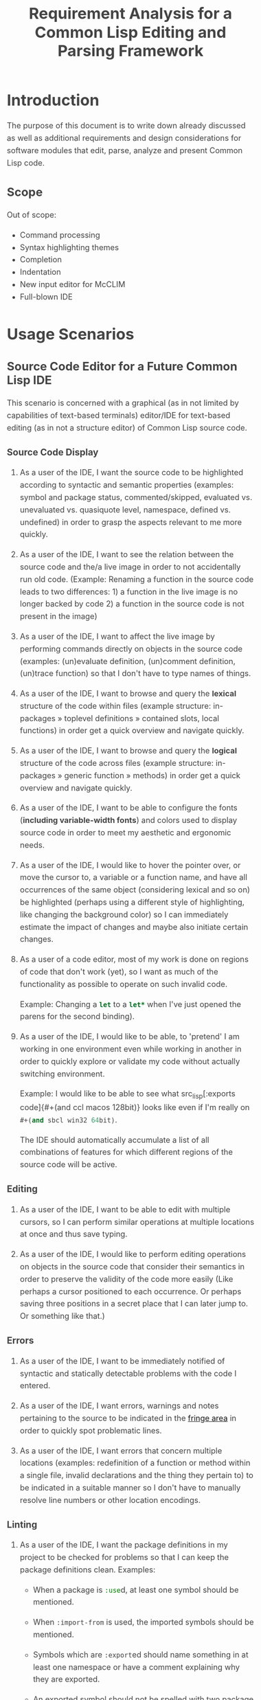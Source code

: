 #+TITLE: Requirement Analysis for a Common Lisp Editing and Parsing Framework

#+OPTIONS: toc:1

#+STARTUP: outline
#+HTML_HEAD_EXTRA: <style>body { width: 60%; margin-left: 20% } body { margin:40px auto; line-height:1.6; font-size:18px; color:#444; padding:0 10px } h1,h2,h3 { line-height:1.2 } .sidenote { display: block; float: right; width: 30%; border: 2px solid #888; margin: 20px; padding: 3px; }</style>

#+MACRO: cl Common Lisp
#+MACRO: lisp src_lisp[:exports code]{$1}

* Introduction

  The purpose of this document is to write down already discussed as
  well as additional requirements and design considerations for
  software modules that edit, parse, analyze and present {{{cl}}}
  code.

** Scope

   Out of scope:
   + Command processing
   + Syntax highlighting themes
   + Completion
   + Indentation
   + New input editor for McCLIM
   + Full-blown IDE

* Usage Scenarios

** Source Code Editor for a Future Common Lisp IDE

   This scenario is concerned with a graphical (as in not limited by
   capabilities of text-based terminals) editor/IDE for text-based
   editing (as in not a structure editor) of Common Lisp source code.

*** Source Code Display

    1. As a user of the IDE, I want the source code to be highlighted
       according to syntactic and semantic properties (examples:
       symbol and package status, commented/skipped, evaluated
       vs. unevaluated vs. quasiquote level, namespace, defined
       vs. undefined) in order to grasp the aspects relevant to me
       more quickly.

    2. As a user of the IDE, I want to see the relation between the
       source code and the/a live image in order to not accidentally
       run old code. (Example: Renaming a function in the source code
       leads to two differences: 1) a function in the live image is no
       longer backed by code 2) a function in the source code is not
       present in the image)

    3. As a user of the IDE, I want to affect the live image by
       performing commands directly on objects in the source code
       (examples: (un)evaluate definition, (un)comment definition,
       (un)trace function) so that I don't have to type names of
       things.

    4. As a user of the IDE, I want to browse and query the *lexical*
       structure of the code within files (example structure:
       in-packages » toplevel definitions » contained slots, local
       functions) in order get a quick overview and navigate quickly.

    5. As a user of the IDE, I want to browse and query the *logical*
       structure of the code across files (example structure:
       in-packages » generic function » methods) in order get a quick
       overview and navigate quickly.

    6. As a user of the IDE, I want to be able to configure the fonts
       (*including variable-width fonts*) and colors used to display
       source code in order to meet my aesthetic and ergonomic needs.

    7. As a user of the IDE, I would like to hover the pointer over,
       or move the cursor to, a variable or a function name, and have
       all occurrences of the same object (considering lexical and so
       on) be highlighted (perhaps using a different style of
       highlighting, like changing the background color) so I can
       immediately estimate the impact of changes and maybe also
       initiate certain changes.

    8. As a user of a code editor, most of my work is done on regions
       of code that don't work (yet), so I want as much of the
       functionality as possible to operate on such invalid code.

       Example: Changing a {{{lisp(let)}}} to a {{{lisp(let*)}}} when
       I've just opened the parens for the second binding).

    9. As a user of the IDE, I would like to be able, to 'pretend' I
       am working in one environment even while working in another in
       order to quickly explore or validate my code without actually
       switching environment.

       Example: I would like to be able to see what {{{lisp(#+(and ccl
       macos 128bit))}}} looks like even if I'm really on
       {{{lisp(#+(and sbcl win32 64bit))}}}.

       The IDE should automatically accumulate a list of all
       combinations of features for which different regions of the
       source code will be active.

*** Editing

    1. As a user of the IDE, I want to be able to edit with multiple
       cursors, so I can perform similar operations at multiple
       locations at once and thus save typing.

    2. As a user of the IDE, I would like to perform editing
       operations on objects in the source code that consider their
       semantics in order to preserve the validity of the code more
       easily (Like perhaps a cursor positioned to each occurrence.
       Or perhaps saving three positions in a secret place that I can
       later jump to. Or something like that.)

*** Errors

    1. As a user of the IDE, I want to be immediately notified of
       syntactic and statically detectable problems with the code I
       entered.

    2. As a user of the IDE, I want errors, warnings and notes
       pertaining to the source to be indicated in the [[term-fringe][fringe area]] in
       order to quickly spot problematic lines.

    3. As a user of the IDE, I want errors that concern multiple
       locations (examples: redefinition of a function or method
       within a single file, invalid declarations and the thing they
       pertain to) to be indicated in a suitable manner so I don't
       have to manually resolve line numbers or other location
       encodings.

*** Linting

    1. As a user of the IDE, I want the package definitions in my
       project to be checked for problems so that I can keep the
       package definitions clean. Examples:

       + When a package is {{{lisp(:use)}}}d, at least one symbol
         should be mentioned.

       + When {{{lisp(:import-from)}}} is used, the imported symbols
         should be mentioned.

       + Symbols which are {{{lisp(:export)}}}ed should name something
         in at least one namespace or have a comment explaining why
         they are exported.

       + An exported symbol should not be spelled with two package
         markers.

       + A symbol exported from a {{{lisp(:use)}}}d package should not
         be spelled with any package markers.

    2. As a user of the IDE, I want to be notified if my code violates
       formatting conventions so I don't have to make a separate
       effort to clean up my code. Examples:

       + ~) )~.

       + Closing parenthesis on a separate line.

       + Incorrect number of semicolons in a line comment.

    3. As a user of the IDE, I want to be notified if my code contains
       read-time conditionals that are either unsatisfiable or
       redundant so that I can correct the issue with loading the code
       in that environment.

*** Non-functional requirements:

    1. Flicker-free updates

    2. Parsing, analysis and feedback at typing speed

    3. Must work on any source code regardless of whether the code is
       represented ("loaded") in the live image.

** Basis for an Improved Terminal REPL

   A proper implementation of this https://techfak.de/~jmoringe/linedit-1.ogv.

   1. As a user of an improved REPL, want the input and the output to
      appear in separate "buffers", and I often want to be able to
      restrict things like search commands to the output of one
      particular input, typically the latest.

** Basis for a Common Lisp Language Server

   An implementation of the [[https://microsoft.github.io/language-server-protocol/][Language Server Protocol]] for Common Lisp
   allows editors and IDEs to support some aspect of Common Lisp
   development. There are already such implementations but they seem
   to be based on 1) regular expressions for syntax 2) SWANK for
   semantics. The former limits the precision and depth of analysis,
   the latter limits some features to code that is/can be loaded into
   the live image.

** Source Code Highlighting for a Documentation Formatting System

   For highlighting and cross-referencing source code snippets within
   technical documentation.

   Essentially a better version of the syntax highlighting and links
   in this
   https://techfak.de/~jmoringe/presentation-eclector/slides.html#/slide-slide%3Aerrors%3Arecovery-example-2

** Basis for Batch Static Analysis Tools

   running "deeper" and more global static analyses on larger bodies
   of code as a batch process (e.g. looking at all methods of a
   generic function within a whole code base to validate adherence to
   a defined protocol)

* Requirements

  This section is intended to extract and condense requirements from
  the different [[*Usage Scenarios][scenarios]] into a single list:

  + Functional
    + Support multiple syntaxes
    + Support display with variable width fonts
    + Support link to AST or semantic level
    + Support comments and other normally skipped input
    + Highlighting should be able to depend on context: quoted
      material that is the first argument of {{{lisp(make-instance)}}}
      is a class name.
  + Non-functional
    + Flicker-free redisplay
    + Process and redisplay at higher speed than typing speed
    + Display code should be independent of syntax if possible
    + Must handle large amounts of source code (maybe around 1 MLoC?)
      in memory.

* Design

** Modules and Responsibilities

   + Buffer ::
   + Analyzer ::
   + View ::
   + Concrete Syntax Representation ::
   + Abstract Syntax Representation ::
   + Character Syntax Parser ::
   + S-expression Syntax Parser ::
   + File syntax Parser ::

* Unsorted

** Result Representation

   1. Single result tree (somehow combining e.g. CST and AST)

      + Could be good for structure-based editing and movement
        ("forward-expression", "move up", paredit operations)

      + Likely hard to construct in a technically and theoretically
        sound way (e.g. How would AST nodes store CST children?)

   2. Multiple result trees for e.g. CST and AST with "origin" or
      "source" links between the phases

      + Relatively straightforward to construct

** Two Strategies

   1. Traverse syntax tree outputting chunks of text

   2. Iterate through text characters and track current path in syntax
      tree

* References and Related Work

  + Climacs and DREI
  + Second Climacs
  + Emacs, LEM, etc.

* Discussions
#+BEGIN_EXAMPLE
  <scymtym> beach: regarding future work, i'm not sure. i will probably try to hook up the s-expression-level parsing as a tech demo and as a debug tool for the parsing machinery. i guess the central question is whether i'm making a throw-away adapter without touching DREI much or whether i will try to improve DREI. i don't think i understand DREI well enough to make such a decision yet
  <scymtym> considering things from the requirements perspective, i often wished i had a CLIM-based code editor with syntax (or semantics) highlighting and annotations under my control. DREI would be the obvious solution, but it may not be the best one. i guess there are also jackdaniel's plans for a new editor and your architecture for second climacs to consider
  <scymtym> even more broadly, i may also try to package the parsing and static analysis stuff as a language server again since that seems to be a thing people want
  <beach> scymtym: Thanks for the overview.  I know what solution I would personally prefer, of course.
  <scymtym> beach: which one would that be?
  <beach> Well, I think DREI is doomed as an input editor, given jackdaniel's plans, and, like I said, I am not sure all those features are needed in an input editor, so that would be fine with me.
  <beach> But we still need a full Common Lisp editor in Common Lisp and CLIM/McCLIM.
  <beach> I am not particularly attached to the code base of Second Climacs, but I do think the buffer management and the Common Lisp parsing mechanism is the right one.
  <beach> So, we could start from scratch if you like, just keeping the buffer and the parser.
  <beach> The crucial missing link I think is indentation.
  <beach> I have had some ideas about that, but haven't had time to act upon them.
  <beach> But I have been a little confused by your experiments...
  <beach> I can't tell whether they are throw-away experiments, or whether you are working on something more permanent.
  <beach> But it seems you haven't decided that yet.
  <scymtym> right, i don't know yet either in some cases. i'm pretty certain that i want eclector and the s-expression parser as the base. i also have a "file syntax" system that is responsible for reading multiple toplevel forms and managing environments. i think something like that will be needed and it is probably good to keep it separate from an editor's parsing logic (unlike the module structure used by DREI)
  <scymtym> everything above that level are throw-away experiments so far. i will probably keep working on the SBCL IR and BIR visualizers if people find them useful but they don't impose many requirements on the design and generally touch input editing only tangentially
  <beach> I am more "worried" about the low-level parts of your experiments.  It seems to me that Cluffer and the incremental parser of Second Climacs would be an ideal basis for all the rest.
  <beach> But you never mention those, so I am not sure whether you have decided you don't want those.
  <beach> Well, not the basis for everything, of course.
  <beach> Sometimes, you don't need to parse program text at all, like if it is already available as s-experssions.
  <beach> expressions
  <scymtym> those are multiple aspects. can you describe the use-case in which the s-experssions are already available?
  <beach> No. :)
  <beach> I don't know of such a scenario right now.  But I can imagine one.
  <scymtym> ok, but the other point is important as well
  <beach> What other point?
  <scymtym> using cluffer/second climacs instead of DREI's buffer and incremental parsing
  <beach> Ah, yes.  DREI's technique is dead.
  <beach> So it seems to me that we (you and me at least) should agree on a common base for future work.
  <beach> And, again, since you haven't told me your opinion on the Second Climacs technique, I don't know what to think.
  <scymtym> is the probably with DREI the architecture or the parsing technique(s)?
  <scymtym> *is the problem
  <beach> Both.
  <beach> The buffer representation is not good, and it uses a parsing technique that doesn't scale, and that is as broken as regular expressions.
  <scymtym> i had the expression that the parsing technique can by chosen by the syntax implementation, that's why i ask
  <beach> Indeed it can.  So I guess it would be technically possible to plug in the parsing technique of Second Climacs.
  <beach> But then what is left?
  <scymtym> and the buffer representation seems to allow for different implementations as well
  <beach> Only the buffer representation.  And it is broken too.
  <beach> OK, then you tell me what is left if we replace both those.
  <scymtym> i think the redisplay engine and command processing are other more or less separate parts
  <scymtym> but there may be better ways do implement those, of course
  <beach> Fine, command processing can be re-used.  I don't think it is broken.
  <beach> But redisplay is probably also broken.
  <scymtym> in fact, the presence of ESA in DREI i something that i deeply dislike
  <beach> Cluffer was designed to allow multiple windows into the same buffer, and I don't think DREI can handle that very well.
  <beach> So I think we just killed the last component of DREI, no?
  <scymtym> there can be multiple VIEWs, each with its own SYNTAX, i think
  <scymtym> note that i'm not trying to defend DREI
  <beach> Perhaps, but it is not incrementally updated as Cluffer allows.
  <scymtym> i want to understand what the flaws are before we start from scratch
  <beach> Sure.
  <scymtym> i mean the fundamental flaws, as a code base, DREI is pretty bad, but that could in theory be fixed
  <beach> So here is what I think...
  <beach> I think we (and by "we", I mainly mean "I") have learned a lot since (first) Climacs and DREI were written.  I also think that most of it is broken.  Finally I think starting from scratch is not a big deal.  And editor like that is not very complicated, aside from the stuff that must be replaced anyway.
  <scymtym> would processing without displaying anything be in scope for cluffer/second climacs? this comes up when implementing a language server since the editor does all the display and only send buffer contents and modification commands to the language server
  <beach> Definitely.
  <beach> Cluffer is designed so that observers decide when to redisplay.
  <beach> And what they then do is to incrementally update their view of the buffer contents.
  <beach> So there is no observer visible to Cluffer.
  <scymtym> and the "view" could also be, for example, an AST and list of errors to send to some editor instead of something displayed to the user in some fashion?
  <beach> I think ESA was an interesting idea, but it wasn't done right.
  <beach> I think that would be entirely possible.
  <scymtym> where would cursors, motion, text manipulation commands, etc. go in this architecture? a separate layer on top?
  <beach> Yes.  The Cluffer design allows for higher level editing commands to be implemented as repeated invocation of lower-level commands in an efficient way, so it proposes only the basic stuff.
  <beach> Cluffer allows for clients to create cursors and it moves them appropriately when text is altered.
  <scymtym> i see. so i think a minimal useful module would provide a buffer with fundamental modification operations and cursors as well as a view that associates an incrementally maintained analysis result with the buffer
  <scymtym> does that make sense?
  <beach> Yes, and that is the current state of Second Climacs.  Plus a bit more for the incremental Common Lisp parser, of course.
  <scymtym> things to implement on top of this would be: complex editing commands for users, graphical display, language server and probably other thins as well
  <scymtym> *things
  <beach> Sure.  "graphical display"?
  <scymtym> i assume this basic module wouldn't know anything about CLIM, terminals or other forms of displaying the buffer content
  <beach> Yes, I see.  Sure.  Thought I did implement a primitive display module too.  Based on explicit manipulation of output records, so designed to be fast for large displays.
  <beach> That one could be ripped out.  I am not particular proud of it.  But I think manipulating output records explicitly is the right approach.
  <scymtym> my initial hunch is to provide all forms of textual or graphical presentation as separate modules
  <beach> Sounds right.
  <scymtym> ok, i will study the second climacs code base (again)
  <beach> So the incremental parser is an intermediate between the buffer and the display.
  <beach> It is part of the observer.
  <beach> It structures the contents of the buffer into nested "parse results".
  <scymtym> that's similar to what i do. with DREI, i then have to look through the parse result tree and find the correct node for a given input position
  <beach> I see.
  <scymtym> it would be nice to do that in a less roundabout way
  <beach> I agree.
  <beach> I am not sure I found a good solution to that problem.
  <beach> If you have any question about Second Climacs, don't hesitate.  And remember that I am not proud of the organization of the code.  Only of those two things: the buffer and the incremental parser.
  <scymtym> ok
  <scymtym> one more thing, though: do you think something like parsing code snippets for syntax highlighting and cross-referencing in a documentation formatting system would also be in scope? since there would no need for modification or incremental parsing
  <beach> If the "documentation formatting system" works as a batch processor, there wouldn't be much use for either the buffer or the incremental parser.
  <beach> But if it is interactive, then yes.
  <beach> I mean, the incremental parser is just Eclector, but with a short circuit for parse results that have not been modified, so if things are not modified, then it boils down to just Eclector.
  <scymtym> true, but i would like to base as much as possible on a common foundation. for example, the functionality for syntax highlighting should work in an editor and also the documentation formatting system
  <scymtym> concretely, the difference could be designing interfaces with buffers or with streams as the input representation
  <beach> Sure, but both those usages would work on an s-expression (or CST) version of the input, so they would be at a higher level, no?
  <beach> Well, not CST.  parse result.
  <beach> To include comments and such.
  <scymtym> the classification part of the syntax highlighting would work on even higher level with some AST-ish elements, i think. but mapping nodes and chosen highlighting styles back to input positions or ranges would somewhat depend on the input representation
  <beach> Yes, I see.
  <beach> By the way, in Common Lisp, once the observer has been updated, it becomes a stream that it feeds to Eclector.
  <beach> Sorry in Second Climacs I mean.
  <beach> ACTION chose the wrong abbrev. *blush*
  <scymtym> heh
  <beach> "cls" is Common Lisp  and "scl" is Second Climacs.
  <scymtym> ok, i can see two immediate next steps for me: 1) write down the different use-cases and requirements 2) study the second climacs code base
  <scymtym> maybe i can continue to think about modules and interfaces and present a proposal after that
  <beach> Sure.  I absolutely do not want to force you to use Second Climacs, but I do think its base is much more sane than that of DREI, and I am also convinced that we should find a common base.
  <beach> That sounds good.
  <scymtym> i currently expect to use the buffer and incremental parsing part of second climacs as the base for one module
  <beach> Again, sounds good.
  <scymtym> and i would leave out the question of replacing McCLIM's input editor for this consideration
  <beach> I agree.
  <scymtym> great, thanks for your input
  <beach> Pleasure.
  <beach> For indentation, my latest thinking is to use standard objects to represent various forms.  Like a LET would be represented by a standard object containing an instance of a BINDINGS class, and an instance of an ORDINARY-BODY class.  Generic functions would take such instances as arguments and compute the desired indentation.
  <beach> Er, I didn't mean for representing the forms themselves.
  <beach> I mean for representing indentation information of different forms, determined by the operator.
  <scymtym> i have second climacs somewhat working with eclector. error handling and recovery can now be improved, i think
  <beach> Still, that's great!
  <beach> As I recall, I tried to handle all Eclector errors, but I think Eclector can do that better by recovering.
  <beach> I mean, I think I started on a path of including handlers for all Eclector errors.
  <beach> So you are using the incremental parser for Common Lisp code?
  <scymtym> yes, i'm replacing the sicl reader with eclector in the second climacs code base
  <beach> Excellent!
  <scymtym> (that's one way to study the code base)
  <beach> I noticed I have a few changes that I never committed.  One is to update the Clouseau entry point name from INSPECTOR to INSPECT.
  <beach> But I guess you already fixed that one, yes?
  <scymtym> there seems to be a merged pull request for that in the commit log. maybe you accepted that pull request in the GitHub web interface and did not update your local repository?
  <scymtym> but yeah, that's the least of my concerns
  <beach> Oh, let me pull.
  <beach> Sure enough.  Also, can I delete the Eclector-test directory now?  And the SICL reader?
  <scymtym> i think it makes more sense that i submit a pull request that switches to eclector and removes the obsolete parts. there will be conflicts if you do some of that at the same time
#+END_EXAMPLE

#+BEGIN_EXAMPLE
  <scymtym> beach: you asked whether the redisplay technique in second climacs
            would be sufficient once McCLIM gets double buffering. i don't know
            yet, but i can see several aspects. 1) the current technique seems
            to assume fixed-width fonts 2) currently, a lot of work is done
            per-wad and all visible wad are repainted . this could be avoided by
            caching but that would eventually lead to a DREI-style redisplay (i
            don't know whether that's good or
  <scymtym> bad) 3) most methods i have seen (or implemented myself) work with a
            current path through the parse result tree, that is with some
            context, to determine highlighting style and other properties (CSS
            is like that as well) while second climacs currently directly
            associates styles with wads (mostly)
#+END_EXAMPLE
* Terminology

  + <<term-fringe>> fringe :: An area left or right of the text that
       can contain additional information pertaining to visible lines
       of text. Typical examples of such information are line numbers,
       version control status, indicators for errors, warnings and
       notes.

  + <<term-fringe-indicator>> fringe indicator :: A textual or
       graphical element in the [[term-fringe][fringe]] area.
